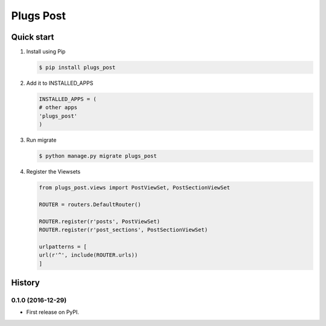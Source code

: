 =============================
Plugs Post
=============================

.. image:: https://badge.fury.io/py/plugs-post.png
    :target: https://badge.fury.io/py/plugs-post

.. image:: https://travis-ci.org/yo-solo/plugs-post.png?branch=master
    :target: https://travis-ci.org/yo-solo/plugs-post

.. image:: https://codecov.io/github/yo-solo/plugs-post/coverage.svg?branch=master
        :target: https://codecov.io/github/yo-solo/plugs-post?branch=master



Quick start
-----------

1. Install using Pip

   .. code-block:: bash

                   $ pip install plugs_post

2. Add it to INSTALLED_APPS

   .. code-block:: python

                   INSTALLED_APPS = (
                   # other apps
                   'plugs_post'
                   )

3. Run migrate

   .. code-block:: bash

                   $ python manage.py migrate plugs_post

4. Register the Viewsets

   .. code-block:: python

                   from plugs_post.views import PostViewSet, PostSectionViewSet

                   ROUTER = routers.DefaultRouter()

                   ROUTER.register(r'posts', PostViewSet)
                   ROUTER.register(r'post_sections', PostSectionViewSet)

                   urlpatterns = [
                   url(r'^', include(ROUTER.urls))
                   ]




History
-------

0.1.0 (2016-12-29)
++++++++++++++++++

* First release on PyPI.


